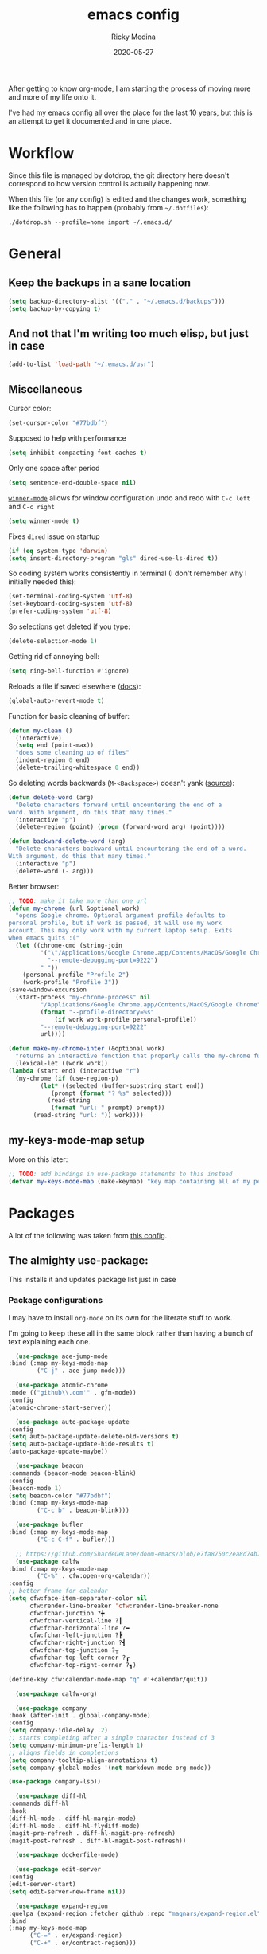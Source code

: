 #+TITLE: emacs config
#+AUTHOR: Ricky Medina
#+DATE: 2020-05-27

#+PROPERTY: header-args :results silent

After getting to know org-mode, I am starting the process of moving more and
more of my life onto it.

I've had my [[file:../notes/20200526192638-emacs.org][emacs]] config all over the place for the last 10 years, but this is
an attempt to get it documented and in one place.

* Workflow

  Since this file is managed by dotdrop, the git directory here doesn't
  correspond to how version control is actually happening now.

  When this file (or any config) is edited and the changes work,
  something like the following has to happen (probably from
  =~/.dotfiles=):

  #+begin_src shell :noeval :tangle no
  ./dotdrop.sh --profile=home import ~/.emacs.d/
  #+end_src


* General

** Keep the backups in a sane location
   #+begin_src emacs-lisp
     (setq backup-directory-alist '(("." . "~/.emacs.d/backups")))
     (setq backup-by-copying t)
   #+end_src

** And not that I'm writing too much elisp, but just in case
   #+begin_src emacs-lisp
     (add-to-list 'load-path "~/.emacs.d/usr")
   #+end_src

** Miscellaneous

   Cursor color:
   #+begin_src emacs-lisp
     (set-cursor-color "#77bdbf")
   #+end_src

   Supposed to help with performance
   #+begin_src emacs-lisp
     (setq inhibit-compacting-font-caches t)
   #+end_src

   Only one space after period
   #+begin_src emacs-lisp
     (setq sentence-end-double-space nil)
   #+end_src

   [[https://www.emacswiki.org/emacs/WinnerMode][=winner-mode=]] allows for window configuration undo and redo with
   =C-c left= and =C-c right=
   #+begin_src emacs-lisp
     (setq winner-mode t)
   #+end_src

   Fixes =dired= issue on startup
   #+begin_src emacs-lisp
     (if (eq system-type 'darwin)
	 (setq insert-directory-program "gls" dired-use-ls-dired t))
   #+end_src

   So coding system works consistently in terminal (I don't remember
   why I initially needed this):
   #+begin_src emacs-lisp
     (set-terminal-coding-system 'utf-8)
     (set-keyboard-coding-system 'utf-8)
     (prefer-coding-system 'utf-8)
   #+end_src

   So selections get deleted if you type:
   #+begin_src emacs-lisp
     (delete-selection-mode 1)
   #+end_src

   Getting rid of annoying bell:
   #+begin_src emacs-lisp
   (setq ring-bell-function #'ignore)
   #+end_src

   Reloads a file if saved elsewhere ([[https://www.gnu.org/software/emacs/manual/html_node/emacs/Reverting.html][docs]]):
   #+begin_src emacs-lisp
     (global-auto-revert-mode t)
   #+end_src

   Function for basic cleaning of buffer:
   #+begin_src emacs-lisp
     (defun my-clean ()
       (interactive)
       (setq end (point-max))
       "does some cleaning up of files"
       (indent-region 0 end)
       (delete-trailing-whitespace 0 end))
   #+end_src

   So deleting words backwards (=M-<Backspace>=) doesn't yank ([[https://www.emacswiki.org/emacs/BackwardDeleteWord][source]]):
   #+begin_src emacs-lisp
     (defun delete-word (arg)
       "Delete characters forward until encountering the end of a
     word. With argument, do this that many times."
       (interactive "p")
       (delete-region (point) (progn (forward-word arg) (point))))

     (defun backward-delete-word (arg)
       "Delete characters backward until encountering the end of a word.
     With argument, do this that many times."
       (interactive "p")
       (delete-word (- arg)))
   #+end_src

   Better browser:
   #+begin_src emacs-lisp
     ;; TODO: make it take more than one url
     (defun my-chrome (url &optional work)
       "opens Google chrome. Optional argument profile defaults to
     personal profile, but if work is passed, it will use my work
     account. This may only work with my current laptop setup. Exits
     when emacs quits :("
       (let ((chrome-cmd (string-join
			  '("\"/Applications/Google Chrome.app/Contents/MacOS/Google Chrome\""
			    "--remote-debugging-port=9222")
			  " "))
	     (personal-profile "Profile 2")
	     (work-profile "Profile 3"))
	 (save-window-excursion
	   (start-process "my-chrome-process" nil
			  "/Applications/Google Chrome.app/Contents/MacOS/Google Chrome"
			  (format "--profile-directory=%s"
				  (if work work-profile personal-profile))
			  "--remote-debugging-port=9222"
			  url))))

     (defun make-my-chrome-inter (&optional work)
       "returns an interactive function that properly calls the my-chrome function"
       (lexical-let ((work work))
	 (lambda (start end) (interactive "r")
	   (my-chrome (if (use-region-p)
			  (let* ((selected (buffer-substring start end))
				 (prompt (format "? %s" selected)))
			    (read-string
			     (format "url: " prompt) prompt))
			(read-string "url: ")) work))))
   #+end_src

** my-keys-mode-map setup

   More on this later:
   #+begin_src emacs-lisp
     ;; TODO: add bindings in use-package statements to this instead
     (defvar my-keys-mode-map (make-keymap) "key map containing all of my personal shortcuts")
   #+end_src


* Packages

  A lot of the following was taken from [[https://github.com/hrs/dotfiles/blob/master/emacs/dot-emacs.d/init.el][this config]].

** The almighty use-package:

   This installs it and updates package list just in case

*** Package configurations

    I may have to install =org-mode= on its own for the literate stuff to work.

    I'm going to keep these all in the same block rather than having a
    bunch of text explaining each one.

    #+begin_src emacs-lisp
      (use-package ace-jump-mode
	:bind (:map my-keys-mode-map
		    ("C-j" . ace-jump-mode)))

      (use-package atomic-chrome
	:mode (("github\\.com'" . gfm-mode))
	:config
	(atomic-chrome-start-server))

      (use-package auto-package-update
	:config
	(setq auto-package-update-delete-old-versions t)
	(setq auto-package-update-hide-results t)
	(auto-package-update-maybe))

      (use-package beacon
	:commands (beacon-mode beacon-blink)
	:config
	(beacon-mode 1)
	(setq beacon-color "#77bdbf")
	:bind (:map my-keys-mode-map
		    ("C-c b" . beacon-blink)))

      (use-package bufler
	:bind (:map my-keys-mode-map
		    ("C-c C-f" . bufler)))

      ;; https://github.com/ShardeDeLane/doom-emacs/blob/e7fa8750c2ea8d74b75e4a5b47f31639394aac37/modules/app/calendar/config.el
      (use-package calfw
	:bind (:map my-keys-mode-map
		    ("C-%" . cfw:open-org-calendar))
	:config
	;; better frame for calendar
	(setq cfw:face-item-separator-color nil
	      cfw:render-line-breaker 'cfw:render-line-breaker-none
	      cfw:fchar-junction ?╋
	      cfw:fchar-vertical-line ?┃
	      cfw:fchar-horizontal-line ?━
	      cfw:fchar-left-junction ?┣
	      cfw:fchar-right-junction ?┫
	      cfw:fchar-top-junction ?┯
	      cfw:fchar-top-left-corner ?┏
	      cfw:fchar-top-right-corner ?┓)

	(define-key cfw:calendar-mode-map "q" #'+calendar/quit))

      (use-package calfw-org)

      (use-package company
	:hook (after-init . global-company-mode)
	:config
	(setq company-idle-delay .2)
	;; starts completing after a single character instead of 3
	(setq company-minimum-prefix-length 1)
	;; aligns fields in completions
	(setq company-tooltip-align-annotations t)
	(setq company-global-modes '(not markdown-mode org-mode))

	(use-package company-lsp))

      (use-package diff-hl
	:commands diff-hl
	:hook
	(diff-hl-mode . diff-hl-margin-mode)
	(diff-hl-mode . diff-hl-flydiff-mode)
	(magit-pre-refresh . diff-hl-magit-pre-refresh)
	(magit-post-refresh . diff-hl-magit-post-refresh))

      (use-package dockerfile-mode)

      (use-package edit-server
	:config
	(edit-server-start)
	(setq edit-server-new-frame nil))

      (use-package expand-region
	:quelpa (expand-region :fetcher github :repo "magnars/expand-region.el")
	:bind
	(:map my-keys-mode-map
	      ("C-=" . er/expand-region)
	      ("C-+" . er/contract-region)))

      (use-package flyspell
	:hook (prog-mode . flyspell-prog-mode))

      (use-package forge)

      (use-package git-link
	:config
	(setq git-link-use-commit t)
	:bind
	("C-c l" . git-link))

      (use-package go-mode
	:mode "\\.go\\'"
	:hook
	(go-mode . lsp-deferred)
	(before-save . lsp-format-buffer)
	(before-save . lsp-organize-imports)

	:config

	(use-package flycheck-gometalinter
	  :config
	  (setq flycheck-gometalinter-vendor t)    ;; only show errors
	  (setq flycheck-gometalinter-tests t)

	  (flycheck-gometalinter-setup))

	(setq lsp-ui-doc-enable nil
	      lsp-ui-peek-enable t
	      lsp-ui-sideline-enable t
	      lsp-ui-imenu-enable t
	      ;; lsp-ui-flycheck-enable t
	      )

	(use-package go-rename)
	(use-package gotest)
	(use-package golint)
	(use-package go-imports)
	(use-package go-guru
	  :ensure t
	  :hook
	  (go-mode  . go-guru-hl-identifier-mode)
	  :config
	  (setq go-guru-hl-identifier-idle-time .1)))

      (use-package golden-ratio
	:config
	(golden-ratio-mode 1)
	(golden-ratio-toggle-widescreen))

      (use-package hcl-mode
	:mode "\\.hcl.ctmpl\\'")

      (use-package heaven-and-hell
	:hook
	(after-init . heaven-and-hell-init-hook)
	:config
	(setq heaven-and-hell-theme-type 'dark)
	(setq heaven-and-hell-themes
	      '((light . Greymatters-light)
		(dark . Greymatters-dark)))
	(setq heaven-and-hell-load-theme-no-confirm t)

	;; toggling unfortunately breaks org-bullets
	(defun org-bullets-fix-font ()
	  (if org-bullets-mode
	      (let ((foreground (org-find-invisible-foreground)))
		(when foreground
		  (set-face-foreground 'org-hide foreground)))))
	(advice-add 'heaven-and-hell-toggle-theme :after #'org-bullets-fix-font))

      ;; https://sam217pa.github.io/2016/09/13/from-helm-to-ivy/
      ;; (use-package ivy :ensure t
      ;;   :diminish (ivy-mode . "")
      ;;   :bind
      ;;   (:map ivy-mode-map
      ;; 	("C-'" . ivy-avy))
      ;;   :config
      ;;
      ;;   ;; include counsel for counsel-M-x
      ;;
      ;;   (ivy-mode 1)
      ;;   ;; add ‘recentf-mode’ and bookmarks to ‘ivy-switch-buffer’.
      ;;   (setq ivy-use-virtual-buffers t)
      ;;   ;; number of result lines to display
      ;;   (setq ivy-height 10)
      ;;   ;; does not count candidates
      ;;   (setq ivy-count-format "")
      ;;   ;; no regexp by default
      ;;   (setq ivy-initial-inputs-alist nil)
      ;;   ;; configure regexp engine.
      ;;   (setq ivy-re-builders-alist
      ;; 	;; allow input not in order
      ;;         '((t   . ivy--regex-ignore-order))))

      (use-package helm
	:config
	(helm-mode 1)
	;; (helm :sources '(helm-bufler-source))
	:bind  (:map helm-map
		     ("<tab>" . 'helm-execute-persistent-action)
		     :map my-keys-mode-map
		     ("M-x" . helm-M-x)
		     ("C-x C-b" . helm-multi-files)
		     ("C-x C-f" . helm-find-files)
		     ("C-x g" . helm-projectile-grep)
		     ("C-c p" . helm-projectile)))

      (use-package helm-flyspell
	:bind (:map my-keys-mode-map
		    ("C--" . helm-flyspell-correct)))

      (use-package helm-projectile)

      (use-package json-mode) ;; init in el-get

      (use-package lsp-mode)
      (use-package lsp-ui
	;; :ensure t
	;; :commands lsp-ui-mode
	:config
	;; (setq lsp-ui-doc-delay .5)
	;; (setq lsp-ui-doc-position "Bottom")
	)

      (use-package magit
	:bind (:map my-keys-mode-map
		    ("C-S-U" . magit-status)))

      (use-package markdown-mode
	:ensure t
	:mode (("README\\.md\\'" . gfm-mode)
	       ("\\.md\\'" . markdown-mode))
	:init
	(setq markdown-command "multimarkdown"))

      (use-package org
	:ensure org-plus-contrib
	:mode ("\\.org\\'" . org-mode)
	:hook
	(org-mode . flyspell-mode)
	(org-mode . turn-on-auto-fill)

	:bind (("C-j" . nil)
	       :map org-mode-map
	       ("M-<left>" . nil)
	       ("M-S-<left>" . org-metaleft)
	       ("M-C-S-<left>" . org-shiftmetaleft)
	       ("M-<right>" . nil)
	       ("M-S-<right>" . org-metaright)
	       ("M-C-S-<right>" . org-shiftmetaright)
	       ("C-j" . nil)
	       ("C-c C-." . org-time-stamp))

	:config

	(setq org-image-actual-width 500)

	(set-time-zone-rule "/usr/share/zoneinfo/America/New_York")

	(setq org-directory "~/notes")
	(setq org-agenda-files '("~/notes"))

	(setq org-ellipsis "↩")

	(setq org-startup-folded t)

	(setq org-tag-alist '((:startgrouptag)
			      ("work" . ?w)
			      (:grouptags)
			      ("meeting" . ?t)
			      ("pairing")
			      ("github" . ?g)
			      (:endgrouptag)
			      (:startgrouptag)
			      ("github" . ?g)
			      (:grouptags)
			      ("byron")
			      ("tim")
			      ("aaron")
			      ("sven")
			      ("steve")
			      ("todd")
			      (:endgrouptag)

			      ("onething" . ?o)
			      (:grouptags)
			      ("weekly")
			      ("daily")
			      ("monthly")
			      ("year")
			      ("5year")
			      ("someday")
			      (:endgrouptag)

			      ("health" . ?h)

			      (:startgrouptag)
			      ("family" . ?f)
			      (:grouptags)
			      ("mom" . ?m)
			      ("dad" . ?d)
			      ("zach" . ?z)
			      (:endgrouptag)

			      ("personal" . ?p)
			      ("es" . ?s)
			      ("readme" . ?r)
			      ("email" . ?e)

			      (:startgrouptag)
			      ("essays")
			      (:grouptags)
			      ("health")
			      ("life")
			      ("learning")
			      ("random")
			      ("golang")
			      ("identity")
			      ("technology")
			      ("programming")
			      ("errors")
			      (:endgrouptag)))

	(use-package org-ref)

	;; TODO: some of the reading stuff?
	(setq org-todo-keywords
	      '((sequence "TODO(t)" "IN PROGRESS(p)" "|" "DONE(d)" "NOPE(n)" "SKIP(k)")
		(sequence "WAITING(w)" "|")
		(sequence "PAUSED(P)" "|")
		(sequence "MAYBE(m)" "|")
		(sequence "WATCH(W)" "|")))

	(setq org-super-agenda-groups
	      '((:auto-group t)
		(:name "One Thing - Weekly"
		       :and (:tag "onething" :tag "weekly" :deadline future))
		(:name "One Thing - Daily"
		       :and (:tag "onething" :tag "daily"))

		(:name "Scheduled"	  ; Optionally specify section name
		       :time-grid t	  ; Items that appear on the time grid
		       :and (:scheduled today :not (:todo "DONE"))
		       :and (:deadline today :not (:todo "DONE")))

		(:name "Work Overdue"
		       :and (:tag "work" :scheduled past)
		       :and (:tag "work" :deadline past))

		(:name "Started"
		       :and (:todo ("WAITING" "IN PROGRESS")))

		(:name "Other Overdue"
		       :scheduled past
		       :deadline past)

		(:name "Upcoming"
		       :deadline future)

		(:name "Reading"
		       :todo ("QUEUED" "READING" "NOTES"))))

	(use-package org-super-agenda
	  :config
	  (org-super-agenda-mode))

	(use-package org-ql
	  :quelpa (org-ql :fetcher github :repo "alphapapa/org-ql")
	  :config
	  (setq org-agenda-custom-commands
		'(("r" "Custom View"
		   ((org-ql-block '(or (todo
					"TODO" "IN PROGRESS" "WAITING" "SCHED" "QUEUED" "NOTES" "")
				       (and (ts-a) (not (done)))))))
		  ("R" "README"
		   ((org-ql-block '(and (not (tags "work"))
					(or (tags "readme")
					    (todo "READING" "QUEUED" "NOTES")))))))))

	;; refile into any org agenda file
	(setq org-refile-targets '((org-agenda-files :maxlevel . 2)))
	(setq org-refile-use-outline-path 'file)
	(setq org-outline-path-complete-in-steps nil)

	;; log when item was finished
	;; from https://orgmode.org/manual/Closing-items.html
	(setq org-log-done 'time)
	(setq org-log-into-drawer t)

	(setq org-reverse-note-order t)

	(setq org-capture-templates
	      '(;; capture template for adding books to reading list - they
		;; can be re-filed appropriately with C-c C-w
		;;
		;;   * Title
		;;     [2020-06-06]
		;;
		;;     Some Author
		("b" "Book" entry (file+headline "books.org" "Inbox")
		 "* %^{title}\n  %U\n\n  %^{author}%?\n" :prepend t :empty-lines 1)

		;; articles - we don't add the date as a property because it's not as important here
		;;
		;;   * QUEUED Article Title
		;;     SCHEDULED: <2020-08-16 Sun>
		;;     [2020-06-24]
		;;
		;;     article-link
		("a" "Article" entry (file "articles.org")
		 "* QUEUED %^{title}\n  SCHEDULED: %t\n  %U\n\n  %^{link}%?\n"
		 :prepend t :empty-lines 1)

		;; just uncategorized things to go into inbox
		;;
		;;   * the thing
		;;     [2020-06-24]
		("i" "Inbox" entry (file "inbox.org")
		 "* %^{item}\n  %U%?\n" :prepend t)
		("t" "TODO" entry (file "inbox.org")
		 "* TODO %^{todo}\n  SCHEDULED: %^t\n" :prepend t)

		;; capture project ideas
		;;
		;; ** the project idea
		;;    [2020-06-79]
		("p" "Project" entry (file+headline "projects.org" "Ideas")
		 "* %^{project}\n  %U%?\n" :prepend t :empty-lines 1)

		;; quotes!
		;; * the quote
		;;   [2020-04-11]
		;;
		;;   Who
		("q" "Quote" entry (file "quotes.org")
		 "* %^{quote}\n  %U\n\n  %^{who}%?\n" :prepend t :empty-lines 1)

		;; for new supplements to evaluate
		;; * supplement
		;;   [2020-01-11]
		("s" "Supplement" entry (file+headline "supplements.org" "Inbox")
		 "* %^{supplement}\n  %U%?\n")

		;; new meetings
		("c" "Calendar")

		("cw" "Work Meeting")
		("cwr" "recurring" entry (file+olp "github.org" "Meetings" "Recurring")
		 "* %^{meeting}\n  SCHEDULED: %^t\n  [[%^{zoom link}][zoom]]\n"
		 :prepend t :empty-lines 1)
		("cwo" "one off" entry (file+olp "github.org" "Meetings" "One Offs")
		 "* %^{meeting}\n  SCHEDULED: %^t\n  [[%^{zoom link}][zoom]]\n\n** TODO Agenda\n\n** TODO Notes\n"
		 :prepend t :empty-lines 1)
		("cwb" "block off time" entry (file+olp "github.org" "Meetings" "One Offs")
		 "* %^{task}\n  SCHEDULED: %^t\n"
		 :prepend t :empty-lines 1)

		("cp" "Personal Event")
		("cpr" "recurring" entry (file+olp "me.org" "Calendar" "Recurring")
		 "* %^{meeting}\n  SCHEDULED: %^t\n"
		 :prepend t :empty-lines 1)
		("cpo" "one off" entry (file+olp "me.org" "Calendar" "One Offs")
		 "* %^{meeting}\n  SCHEDULED: %^t\n"
		 :prepend t :empty-lines 1)

		("w" "Work")
		("wt" "TODO" entry (file+headline "github.org" "TODOs")
		 "* TODO %^{task}\n  SCHEDULED: %t\n  %U%?\n"
		 :prepend t :empty-lines 1)
		("wn" "Note" entry (file+olp "github.org" "Notes")
		 "* %^{item}\n  %U\n\n%?\n" :prepend t :empty-lines 1)

		;; essay ideas
		("e" "Essay Idea" entry (file+headline "essays.org" "Ideas")
		 "* %^{idea}\n  %U%?\n" :prepend t :empty-lines 1)

		("d" "Dailies")
		("dw" "Work Dailies" entry (file+function "github.org" org-reverse-datetree-goto-date-in-file)
		 "* %?\n  %T\n")
		("da" "Work Pairing" entry (file+function "github.org" org-reverse-datetree-goto-date-in-file)
		 "* %^{problem} %^g\n  %T\n  %?\n" :empty-lines 1)

		("dp" "Personal Dailies" entry (file+function "me.org" org-reverse-datetree-goto-date-in-file)
		 "* %?\n  %T\n" :empty-lines 1)

		;;; one thing

		("o" "One Thing")

		("op" "Personal")
		("opd" "Daily" entry (file+function "me.org" org-reverse-datetree-goto-date-in-file)
		 "* %^{task} :onething:daily:\n  DEADLINE: %t\n"
		 :prepend t :empty-lines 1)
		("opw" "Weekly" entry (file+function "me.org" org-reverse-datetree-goto-date-in-file)
		 "* %^{task} :onething:weekly:\n  DEADLINE: <%(org-read-date nil nil \"sun\") Sun>\n  %U%?\n"
		 :prepend t :empty-lines 1)
		("opm" "Monthly" entry (file+function "me.org" org-reverse-datetree-goto-date-in-file)
		 "* %^{task} :onething:monthly:\n  DEADLINE: %t\n  %U%?\n"
		 :prepend t :empty-lines 1)

		("ow" "Work")
		("owd" "Daily" entry (file+function "github.org" org-reverse-datetree-goto-date-in-file)
		 "* %^{task} :onething:daily:\n  DEADLINE: %t\n"
		 :prepend t :empty-lines 1)
		("oww" "Weekly" entry (file+function "github.org" org-reverse-datetree-goto-date-in-file)
		 "* %^{task} :onething:weekly:\n  DEADLINE: <%(org-read-date nil nil \"fri\") Fri>\n  %U%?\n"
		 :prepend t :empty-lines 1)
		("owm" "Monthly" entry (file+function "github.org" org-reverse-datetree-goto-date-in-file)
		 "* %^{task} :onething:monthly:\n  DEADLINE: %t\n  %U%?\n"
		 :prepend t :empty-lines 1)

		      ;;; \end one thing


		("j" "Joke Idea" entry (file+headline "jokes.org" "Ideas")
		 "* %^{joke}\n  %U\n  %?\n"
		 :prepend t :empty-lines 1)

		;; for org-capture-extension ;; TODO

		("L" "Protocol Link" entry (file "inbox.org")
		 "* %^{description}\n  %U\n\n  %^{link}\n" :prepend t :empty-lines 1)))

	(require 'org-tempo)

	;; TODO
	;; (use-package calfw-org)

	(use-package org-pomodoro
	  :config
	  (setq org-pomodoro-length 15)
	  (setq org-pomodoro-long-break-frequency 4)
	  (setq org-pomodoro-manual-break t))

	(use-package org-reverse-datetree
	  :config
	  (setq-default org-reverse-datetree-level-formats
			'("%Y"
			  "%Y-%m %B"
			  "%Y-%m-%d %A")))

	(use-package org-bullets
	  :hook (org-mode . (lambda () (org-bullets-mode 1))))

	(use-package ob-go
	  :init
	  (org-babel-do-load-languages
	   'org-babel-load-languages '((go . t))))

	;; TODO: might not need this actually
	(require 'ob-shell
		 (org-babel-do-load-languages
		  'org-babel-load-languages '((shell . t))))

	(use-package ox-hugo)
	(use-package ox-gfm)
	(use-package ox-pandoc)

	(use-package ox-reveal
	  :config
	  (setq org-reveal-root "https://cdn.jsdelivr.net/npm/reveal.js")))

      (use-package org-roam
	:requires org
	:hook
	(emacs-startup-hook . org-roam-mode)
	:config
	(setq org-roam-dailies-capture-templates
	      '(("d" "daily" plain (function org-roam-capture--get-point)
		 ""
		 :immediate-finish t
		 :file-name "%<%Y-%m-%d>"
		 :head "#+TITLE: %<%Y-%m-%d>\n\n* Notes\n\n** Uncategorized\n\n\n* TODOs")))
	:bind (:map my-keys-mode-map
		    ("C-c o t" . org-roam-dailies-today)
		    ("C-c o c" . org-roam-capture)
		    ("C-c o f" . org-roam-find-file)
		    :map org-mode-map
		    ("C-c o r" . org-roam)
		    ("C-c o y" . org-roam-dailies-yesterday)
		    ("C-c o m" . org-roam-dailies-tomorrow)
		    ("C-c o d" . org-roam-dailies-date)
		    ("C-c o i" . org-roam-insert)
		    ("C-c o s" . org-roam-server-mode)
		    ("C-c o S" . (lambda () (interactive) (my-chrome "http://localhost:8080/"))))

	:config
	(setq org-roam-directory "~/notes")
	(setq org-roam-server-mode t))

      (use-package org-roam-bibtex
	:after org-roam
	:hook (org-roam-mode . org-roam-bibtex-mode)
	:bind (:map org-mode-map
		    (("C-c n a" . orb-note-actions))))

      (use-package paredit
	:hook
	(emacs-lisp-mode . enable-paredit-mode)
	(eval-expression-minibuffer-setup-hook . enable-paredit-mode)
	(ielm-mode-hook . enable-paredit-mode)
	(lisp-mode-hook . enable-paredit-mode)
	(lisp-interaction-mode-hook . enable-paredit-mode)
	(scheme-mode-hook . enable-paredit-mode)
	(javascript-mode-hook . enable-paredit-mode)
	(clojure-mode-hook . enable-paredit-mode)
	(org-mode-hook . enable-paredit-mode))

      (use-package pbcopy
	:config
	(turn-on-pbcopy))

      (use-package perfect-margin)

      (use-package plantuml-mode)

      (use-package protobuf-mode)

      (use-package pullover)

      (use-package switch-window
	:bind (:map my-keys-mode-map
		    ("C-x o" . switch-window)))

      (use-package tramp
	:config
	(setq tramp-default-method "ssh")
	(customize-set-variable 'tramp-syntax 'simplified))

      ;; more info here if i need to expand: https://github.com/efiivanir/.emacs.d/blob/a3f705714cc00f1fe2905a2ceaa99d9e97b8e600/settings/treemacs-settings.el
      (use-package treemacs)

      (use-package yaml-mode
	:mode ("\\.yaml\\'" "\\.yml\\'"))

      (use-package yasnippet
	:config
	(yas-global-mode 1)
	:bind (:map my-keys-mode-map
		    ("C-c y" . yas-expand)))
    #+end_src

** el-get

   https://github.com/dimitri/el-get

*** Installation
    #+begin_src emacs-lisp
      (add-to-list 'load-path "~/.emacs.d/el-get/el-get")

      (unless (require 'el-get nil 'noerror)
	(with-current-buffer
	    (url-retrieve-synchronously
	     "https://raw.githubusercontent.com/dimitri/el-get/master/el-get-install.el")
	  (goto-char (point-max))
	  (eval-print-last-sexp)))
    #+end_src

*** Configure my custom recipes and configurations
    #+begin_src emacs-lisp
      (add-to-list 'el-get-recipe-path "~/.emacs.d/el-get-user/recipes/")
      (setq el-get-user-package-directory "~/.emacs.d/el-get-user/init/")
    #+end_src

*** My packages
    #+begin_src emacs-lisp
      (setq my-packages
	    '(;; atom-dark-theme
	      chrome.el
	      ;; emacs-powerline
	      go-mod))
    #+end_src

*** Run it
    #+begin_src emacs-lisp
      ;; (ignore-errors (el-get-self-update)) ;; maybe bring this back?
      ;; (el-get-update-all)
      ;; (el-get-cleanup my-packages) ;; deletes no-longer-listed packages

      ;; (el-get 'sync my-packages)
    #+end_src


* Look/Feel

  #+begin_src emacs-lisp
    ;; get rid of menus and bars
    (menu-bar-mode -1)
    (tool-bar-mode -1)
    (scroll-bar-mode -1)

    ;; get rid of startup screens
    (setq inhibit-splash-screen t)
    (setq inhibit-startup-message t)

    (column-number-mode t)
    ;; so lines don't get broken onto next line if longer than buffer
    (set-default 'truncate-lines t)

    ;; show matching parenthesis
    (show-paren-mode t)

    ;; fixing scrolling behavior to be less jumpy
    (setq scroll-step 1)
    (setq scroll-conservatively 10000)
    (setq auto-window-vscroll nil)
  #+end_src


* Programming

  Fixes annoying comment that =ruby-mode= puts in:
  #+begin_src emacs-lisp
    (setq ruby-insert-encoding-magic-comment nil)
  #+end_src


* Key Bindings

  Inspired by [[http://stackoverflow.com/questions/683425/globally-override-key-binding-in-emacs][this stackoverflow]]. The idea is you make all your
  personal key bindings in their own map that you can disable and get
  to everything underneath.

  #+begin_src emacs-lisp
    (global-set-key (kbd "<M-DEL>") 'backward-delete-word)

    ;; personal minor mode for key map. GREAT hack
    (define-minor-mode my-keys-mode
      "A minor mode so that my key settings override annoying major modes."
      t " my-keys" 'my-keys-mode-map)
    (my-keys-mode 1)

    ;; toggle my minor mode
    (global-unset-key (kbd "M-m"))
    (global-set-key (kbd "M-m m") 'my-keys-mode)

    (let ((m my-keys-mode-map))
      (define-key m (kbd "C-t") 'comment-or-uncomment-region)
      (define-key m (kbd "C-S-T") (lambda () (interactive) (org-agenda)))
      (define-key m (kbd "M-P") 'package-list-packages)
      (define-key m (kbd "M-E") 'el-get-list-packages)
      (define-key m (kbd "M-S") 'eshell)
      (define-key m (kbd "C-c a") 'org-capture)
      (define-key m (kbd "C-c c") 'my-clean)
      (define-key m (kbd "C-c b") 'beacon-blink)
      (define-key m (kbd "C-c t") 'heaven-and-hell-toggle-theme)
      (define-key m (kbd "C-c g") 'golden-ratio-toggle-widescreen)
      (define-key m (kbd "C-v") 'nav-text-minor-mode)

      (define-key m (kbd "C-c . e")       ; open README.org
	(lambda () (interactive) (find-file "~/.emacs.d/README.org")))
      (define-key m (kbd "C-c . E")       ; open emacs config
	(lambda () (interactive) (find-file "~/.emacs.d/init.el")))
      (define-key m (kbd "C-c . z")       ; open .zshrc
	(lambda () (interactive) (find-file "~/.zshrc")))
      (define-key m (kbd "C-c . o")       ; open .zsh
	(lambda () (interactive) (find-file "~/.oh-my-zsh")))
      (define-key m (kbd "C-c . b")       ; open .bashrc
	(lambda () (interactive) (find-file "~/.bashrc")))
      (define-key m (kbd "C-c . i")       ; open init folder
	(lambda () (interactive) (find-file "~/.emacs.d/el-get-user/init")))

      ;; experimenting

      ;; chrome search for work
      (define-key m (kbd "C-c . w") (make-my-chrome-inter t))

      ;; chrome search for personal
      (define-key m (kbd "C-c . c") (make-my-chrome-inter nil))

      ;; opens Joe zoom + facebook page
      (define-key m (kbd "C-c . j")
	(lambda () (interactive)
	  (my-chrome (getenv "JOE_ZOOM"))
	  (my-chrome "https://www.facebook.com/groups/565308257695776/post_tags/?post_tag_id=566705834222685")))

      ;; work

      ;; open github notifications
      (define-key m (kbd "C-c . n")
	(lambda () (interactive)
	  (my-chrome "https://github.com/notifications" t)))

      ;; open project board for packages
      (define-key m (kbd "C-c . a")
	(lambda () (interactive)
	  (my-chrome "https://dev.azure.com/githubpackages/Packages/_boards/board/t/Tim-Team/Stories" t)))


      m)

    ;; for directed buffer navigation
    (setq windmove-wrap-around t)
    (define-prefix-command 'nav-map)
    (define-key my-keys-mode-map (kbd "C-n") nav-map)
    (let ((m nav-map))
      (define-key m (kbd "o") 'windmove-up)
      (define-key m (kbd "l") 'windmove-down)
      (define-key m (kbd "j") 'windmove-left)
      (define-key m (kbd "k") 'windmove-right))

    ;; for quickly changing minor modes
    (define-prefix-command 'quick-modes-map)
    (define-key my-keys-mode-map (kbd "M-m") quick-modes-map)
    (let ((m quick-modes-map))
      (define-key m (kbd "w") 'whitespace-mode)
      (define-key m (kbd "l") 'display-line-numbers-mode)
      (define-key m (kbd "e") 'electric-pair-mode)
      (define-key m (kbd "f") 'flymake-mode)
      (define-key m (kbd "k") 'flycheck-mode)
      (define-key m (kbd "p") 'paredit-mode)
      (define-key m (kbd "o") 'outline-minor-mode)
      (define-key m (kbd "d") 'diff-hl-mode)
      (define-key m (kbd "h") 'global-hl-line-mode)
      (define-key m (kbd "r") 'perfect-margin-mode)
      (define-key m (kbd "a") 'auto-complete-mode)
      (define-key m (kbd "j") 'treemacs)
      (define-key m (kbd "t") 'toggle-truncate-lines))

    ;; minor mode for navigating text easily
    ;; enter into it with M-m k
    (defvar nav-text-minor-mode-map
      (let ((m (make-sparse-keymap)))
	(suppress-keymap m t)
	(define-key m (kbd "j") 'backward-char)
	(define-key m (kbd "k") 'forward-char)
	(define-key m (kbd "o") 'previous-line)
	(define-key m (kbd "l") 'next-line)
	(define-key m (kbd "J") 'backward-word)
	(define-key m (kbd "K") 'forward-word)
	(define-key m (kbd "O") 'backward-paragraph)
	(define-key m (kbd "L") 'forward-paragraph)

	(define-key m (kbd "t") 'beginning-of-buffer)
	(define-key m (kbd "y") 'end-of-buffer)
	(define-key m (kbd "a") 'beginning-of-line)
	(define-key m (kbd "e") 'end-of-line)
	(define-key m (kbd "g") 'goto-line)
	(define-key m (kbd "m") 'ace-jump-mode)
	(define-key m (kbd "S") 'isearch-backward)
	(define-key m (kbd "s") 'isearch-forward)
	m)
      "nav-text-minor-mode keymap.")

    (define-minor-mode nav-text-minor-mode
      "A minor mode so that my hands hurt less."
      nil " nav-text" 'nav-text-minor-mode-map)
  #+end_src


* Elegance

  I was inspired by [[https://github.com/rougier/elegant-emacs][elegant-emacs]]' really minimal setup.  I started to
  take parts of it and realized that there wasn't much to the core
  pieces I like.

  #+begin_src emacs-lisp :results silent
    (defface face-faded nil
      "Faded face is for information that are less important.
    It is made by using the same hue as the default but with a lesser
    intensity than the default. It can be used for comments,
    secondary information and also replace italic (which is generally
    abused anyway)."

      ;; TODO
      :group 'elegance)

    (defface face-subtle nil
      "Subtle face is used to suggest a physical area on the screen.
    It is important to not disturb too strongly the reading of
    information and this can be made by setting a very light
    background color that is barely perceptible."
      :group 'elegance)

    ;; Font and frame size
    (set-face-font 'default "Monaco Light 13")
    (setq-default line-spacing 5)

    ;; Underline line at descent position, not baseline position
    (setq x-underline-at-descent-line t)

    ;; No ugly button for checkboxes
    (setq widget-image-enable nil)

    (define-key mode-line-major-mode-keymap [header-line]
      (lookup-key mode-line-major-mode-keymap [mode-line]))

    (defun mode-line-render (left right)
      (let* ((available-width (- (window-width) (length left) )))
	(format (format "%%s %%%ds" available-width) left right)))
    (setq-default mode-line-format
		  '((:eval
		     (mode-line-render
		      (format-mode-line (list
					 (propertize "☰" 'face `(:inherit mode-line-buffer-id)
						     'help-echo "Mode(s) menu"
						     'mouse-face 'mode-line-highlight
						     'local-map   mode-line-major-mode-keymap)
					 " %b "
					 (if vc-mode
					     ;; TODO
					     ;; from https://www.reddit.com/r/emacs/comments/8ng8io/how_do_show_only_git_branch_on_modeline/
					     (let* ((noback (replace-regexp-in-string (format "^ %s" (vc-backend buffer-file-name)) " " vc-mode))
						    (face (cond ((string-match "^ -" noback) 'mode-line-vc)
								((string-match "^ [:@]" noback) 'mode-line-vc-edit)
								((string-match "^ [!\\?]" noback) 'mode-line-vc-modified))))
					       (propertize (format " @%s " (substring noback 2)) 'face '(:inherit face-subtle))))
					 " "
					 (if (and buffer-file-name (buffer-modified-p))
					     (propertize "*" 'face `(:inherit face-faded)))))
		      (format-mode-line
		       (propertize ""))))))

    ;; Comment if you want to keep the modeline at the bottom
    (setq-default header-line-format mode-line-format)
    (setq-default mode-line-format'(""))

    ;; Vertical window divider
    (setq window-divider-default-right-width 3)
    (setq window-divider-default-places 'right-only)
    (window-divider-mode)
  #+end_src


* TODOs

** TODO make a macro to encapsulate =:bind (:map my-key-mode-map)=
** TODO fix my-chrome!
   SCHEDULED: <2020-08-15 Sat>
   [2020-08-12 Wed]

** TODO move the last few packages out of el-get
